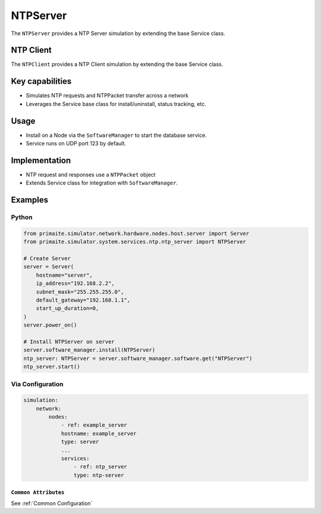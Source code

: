 .. only:: comment

    © Crown-owned copyright 2025, Defence Science and Technology Laboratory UK

.. _NTPServer:

NTPServer
#########

The ``NTPServer`` provides a NTP Server simulation by extending the base Service class.

NTP Client
==========

The ``NTPClient`` provides a NTP Client simulation by extending the base Service class.

Key capabilities
================

- Simulates NTP requests and NTPPacket transfer across a network
- Leverages the Service base class for install/uninstall, status tracking, etc.

Usage
=====
- Install on a Node via the ``SoftwareManager`` to start the database service.
- Service runs on UDP port 123 by default.

Implementation
==============

- NTP request and responses use a ``NTPPacket`` object
- Extends Service class for integration with ``SoftwareManager``.


Examples
========

Python
""""""

.. code-block:: python

    from primaite.simulator.network.hardware.nodes.host.server import Server
    from primaite.simulator.system.services.ntp.ntp_server import NTPServer

    # Create Server
    server = Server(
        hostname="server",
        ip_address="192.168.2.2",
        subnet_mask="255.255.255.0",
        default_gateway="192.168.1.1",
        start_up_duration=0,
    )
    server.power_on()

    # Install NTPServer on server
    server.software_manager.install(NTPServer)
    ntp_server: NTPServer = server.software_manager.software.get("NTPServer")
    ntp_server.start()


Via Configuration
"""""""""""""""""

.. code-block:: yaml

    simulation:
        network:
            nodes:
                - ref: example_server
                hostname: example_server
                type: server
                ...
                services:
                    - ref: ntp_server
                    type: ntp-server


``Common Attributes``
^^^^^^^^^^^^^^^^^^^^^

See :ref:`Common Configuration`
